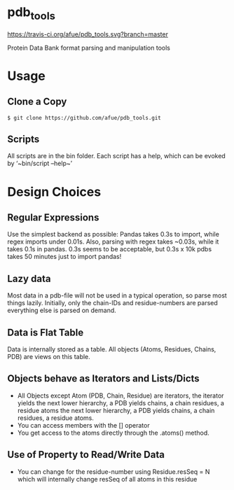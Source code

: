* pdb_tools
[[https://travis-ci.org/afue/pdb_tools][https://travis-ci.org/afue/pdb_tools.svg?branch=master]]

Protein Data Bank format parsing and manipulation tools

* Usage
** Clone a Copy
   #+BEGIN_SRC
$ git clone https://github.com/afue/pdb_tools.git
   #+END_SRC
** Scripts
   All scripts are in the bin folder. Each script has a help, which
   can be evoked by ‘~bin/script --help~’

* Design Choices
** Regular Expressions
   Use the simplest backend as possible: Pandas takes 0.3s to import,
   while regex imports under 0.01s.  Also, parsing with regex takes
   ~0.03s, while it takes 0.1s in pandas.  0.3s seems to be acceptable,
   but 0.3s x 10k pdbs takes 50 minutes just to import pandas!
** Lazy data
   Most data in a pdb-file will not be used in a typical operation, so
   parse most things lazily. Initially, only the chain-IDs and
   residue-numbers are parsed everything else is parsed on demand.
** Data is Flat Table
   Data is internally stored as a table. All objects (Atoms, Residues,
   Chains, PDB) are views on this table.
** Objects behave as Iterators and Lists/Dicts
   - All Objects except Atom (PDB, Chain, Residue) are iterators, the
     iterator yields the next lower hierarchy, a PDB yields chains, a
     chain residues, a residue atoms the next lower hierarchy, a PDB
     yields chains, a chain residues, a residue atoms.
   - You can access members with the [] operator
   - You get access to the atoms directly through the .atoms() method.
** Use of Property to Read/Write Data
   - You can change for the residue-number using Residue.resSeq = N
     which will internally change resSeq of all atoms in this residue 
